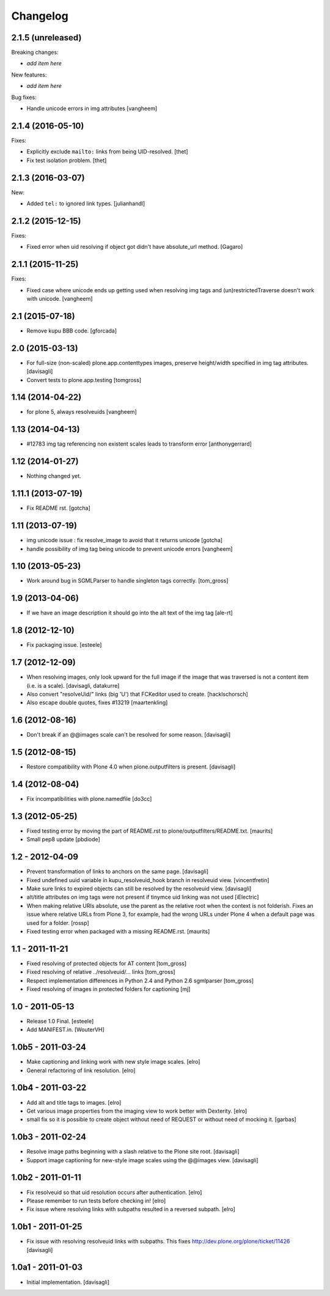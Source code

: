 Changelog
=========

2.1.5 (unreleased)
------------------

Breaking changes:

- *add item here*

New features:

- *add item here*

Bug fixes:

- Handle unicode errors in img attributes
  [vangheem]


2.1.4 (2016-05-10)
------------------

Fixes:

- Explicitly exclude ``mailto:`` links from being UID-resolved.
  [thet]

- Fix test isolation problem.
  [thet]

2.1.3 (2016-03-07)
------------------

New:

- Added ``tel:`` to ignored link types.
  [julianhandl]


2.1.2 (2015-12-15)
------------------

Fixes:

- Fixed error when uid resolving if object got didn't have
  absolute_url method.
  [Gagaro]

2.1.1 (2015-11-25)
------------------

Fixes:

- Fixed case where unicode ends up getting used when resolving
  img tags and (un)restrictedTraverse doesn't work with unicode.
  [vangheem]


2.1 (2015-07-18)
----------------

- Remove kupu BBB code.
  [gforcada]


2.0 (2015-03-13)
----------------

- For full-size (non-scaled) plone.app.contenttypes images,
  preserve height/width specified in img tag attributes.
  [davisagli]

- Convert tests to plone.app.testing
  [tomgross]


1.14 (2014-04-22)
-----------------

- for plone 5, always resolveuids
  [vangheem]


1.13 (2014-04-13)
-----------------

- #12783 img tag referencing non existent scales leads to transform error
  [anthonygerrard]


1.12 (2014-01-27)
-----------------

- Nothing changed yet.


1.11.1 (2013-07-19)
-------------------

- Fix README rst.
  [gotcha]


1.11 (2013-07-19)
-----------------

- img unicode issue : fix resolve_image to avoid that it returns unicode
  [gotcha]

- handle possibility of img tag being unicode to prevent unicode errors
  [vangheem]


1.10 (2013-05-23)
-----------------

- Work around bug in SGMLParser to handle singleton tags correctly.
  [tom_gross]


1.9 (2013-04-06)
----------------

- If we have an image description it should go into the alt text of the img
  tag
  [ale-rt]


1.8 (2012-12-10)
----------------

- Fix packaging issue.
  [esteele]


1.7 (2012-12-09)
----------------

- When resolving images, only look upward for the full image if the
  image that was traversed is not a content item (i.e. is a scale).
  [davisagli, datakurre]

- Also convert "resolveUid/" links (big 'U') that FCKeditor used to create.
  [hacklschorsch]

- Also escape double quotes, fixes #13219
  [maartenkling]

1.6 (2012-08-16)
----------------

- Don't break if an @@images scale can't be resolved for some reason.
  [davisagli]


1.5 (2012-08-15)
----------------

- Restore compatibility with Plone 4.0 when plone.outputfilters is present.
  [davisagli]


1.4 (2012-08-04)
----------------

- Fix incompatibilities with plone.namedfile
  [do3cc]


1.3 (2012-05-25)
----------------

- Fixed testing error by moving the part of README.rst to
  plone/outputfilters/README.txt.
  [maurits]

- Small pep8 update
  [pbdiode]


1.2 - 2012-04-09
----------------

- Prevent transformation of links to anchors on the same page.
  [davisagli]

- Fixed undefined uuid variable in kupu_resolveuid_hook branch
  in resolveuid view.
  [vincentfretin]

- Make sure links to expired objects can still be resolved by the resolveuid view.
  [davisagli]

- alt/title attributes on img tags were not present if tinymce uid linking was not used
  [iElectric]

- When making relative URIs absolute, use the parent as the relative
  root when the context is not folderish.  Fixes an issue where
  relative URLs from Plone 3, for example, had the wrong URLs under
  Plone 4 when a default page was used for a folder.
  [rossp]

- Fixed testing error when packaged with a missing README.rst.
  [maurits]


1.1 - 2011-11-21
----------------

- Fixed resolving of protected objects for AT content
  [tom_gross]

- Fixed resolving of relative ../resolveuid/... links
  [tom_gross]

- Respect implementation differences in Python 2.4 and
  Python 2.6 sgmlparser
  [tom_gross]

- Fixed resolving of images in protected folders for captioning
  [mj]


1.0 - 2011-05-13
----------------

- Release 1.0 Final.
  [esteele]

- Add MANIFEST.in.
  [WouterVH]


1.0b5 - 2011-03-24
------------------

- Make captioning and linking work with new style image scales.
  [elro]

- General refactoring of link resolution.
  [elro]


1.0b4 - 2011-03-22
------------------

- Add alt and title tags to images.
  [elro]

- Get various image properties from the imaging view to work better with
  Dexterity.
  [elro]

- small fix so it is possible to create object without need of REQUEST or
  without need of mocking it.
  [garbas]


1.0b3 - 2011-02-24
------------------

- Resolve image paths beginning with a slash relative to the Plone site root.
  [davisagli]

- Support image captioning for new-style image scales using the @@images view.
  [davisagli]


1.0b2 - 2011-01-11
------------------

- Fix resolveuid so that uid resolution occurs after authentication.
  [elro]

- Please remember to run tests before checking in!
  [elro]

- Fix issue where resolving links with subpaths resulted in a reversed
  subpath.
  [elro]


1.0b1 - 2011-01-25
------------------

- Fix issue with resolving resolveuid links with subpaths. This fixes
  http://dev.plone.org/plone/ticket/11426
  [davisagli]


1.0a1 - 2011-01-03
------------------

- Initial implementation.
  [davisagli]
